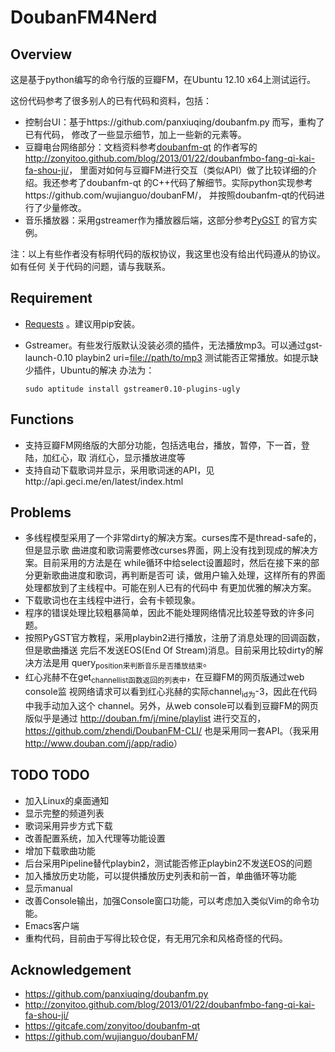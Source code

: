 * DoubanFM4Nerd
** Overview
这是基于python编写的命令行版的豆瓣FM，在Ubuntu 12.10 x64上测试运行。

这份代码参考了很多别人的已有代码和资料，包括：
- 控制台UI：基于https://github.com/panxiuqing/doubanfm.py 而写，重构了已有代码，
  修改了一些显示细节，加上一些新的元素等。
- 豆瓣电台网络部分：文档资料参考[[https://gitcafe.com/zonyitoo/doubanfm-qt][doubanfm-qt]] 的作者写的
  http://zonyitoo.github.com/blog/2013/01/22/doubanfmbo-fang-qi-kai-fa-shou-ji/，
  里面对如何与豆瓣FM进行交互（类似API）做了比较详细的介绍。我还参考了doubanfm-qt
  的C++代码了解细节。实际python实现参考https://github.com/wujianguo/doubanFM/，
  并按照doubanfm-qt的代码进行了少量修改。
- 音乐播放器：采用gstreamer作为播放器后端，这部分参考[[http://pygstdocs.berlios.de/][PyGST]] 的官方实例。

注：以上有些作者没有标明代码的版权协议，我这里也没有给出代码遵从的协议。如有任何
关于代码的问题，请与我联系。

** Requirement
- [[http://python-requests.org/][Requests]] 。建议用pip安装。
- Gstreamer。有些发行版默认没装必须的插件，无法播放mp3。可以通过gst-launch-0.10
  playbin2 uri=file://path/to/mp3 测试能否正常播放。如提示缺少插件，Ubuntu的解决
  办法为：
  : sudo aptitude install gstreamer0.10-plugins-ugly

** Functions
- 支持豆瓣FM网络版的大部分功能，包括选电台，播放，暂停，下一首，登陆，加红心，取
  消红心，显示播放进度等
- 支持自动下载歌词并显示，采用歌词迷的API，见http://api.geci.me/en/latest/index.html

** Problems
- 多线程模型采用了一个非常dirty的解决方案。curses库不是thread-safe的，但是显示歌
  曲进度和歌词需要修改curses界面，网上没有找到现成的解决方案。目前采用的方法是在
  while循环中给select设置超时，然后在接下来的部分更新歌曲进度和歌词，再判断是否可
  读，做用户输入处理，这样所有的界面处理都放到了主线程中。可能在别人已有的代码中
  有更加优雅的解决方案。
- 下载歌词也在主线程中进行，会有卡顿现象。
- 程序的错误处理比较粗暴简单，因此不能处理网络情况比较差导致的许多问题。
- 按照PyGST官方教程，采用playbin2进行播放，注册了消息处理的回调函数，但是歌曲播送
  完后不发送EOS(End Of Stream)消息。目前采用比较dirty的解决方法是用
  query_position来判断音乐是否播放结束。
- 红心兆赫不在get_channel_list函数返回的列表中，在豆瓣FM的网页版通过web console监
  视网络请求可以看到红心兆赫的实际channel_id为-3，因此在代码中我手动加入这个
  channel。另外，从web console可以看到豆瓣FM的网页版似乎是通过
  http://douban.fm/j/mine/playlist 进行交互的，
  https://github.com/zhendi/DoubanFM-CLI/ 也是采用同一套API。（我采用
  http://www.douban.com/j/app/radio）
  
** TODO TODO
- 加入Linux的桌面通知
- 显示完整的频道列表
- 歌词采用异步方式下载
- 改善配置系统，加入代理等功能设置
- 增加下载歌曲功能
- 后台采用Pipeline替代playbin2，测试能否修正playbin2不发送EOS的问题
- 加入播放历史功能，可以提供播放历史列表和前一首，单曲循环等功能
- 显示manual
- 改善Console输出，加强Console窗口功能，可以考虑加入类似Vim的命令功能。
- Emacs客户端
- 重构代码，目前由于写得比较仓促，有无用冗余和风格奇怪的代码。

** Acknowledgement
- https://github.com/panxiuqing/doubanfm.py
- http://zonyitoo.github.com/blog/2013/01/22/doubanfmbo-fang-qi-kai-fa-shou-ji/
- https://gitcafe.com/zonyitoo/doubanfm-qt
- https://github.com/wujianguo/doubanFM/
